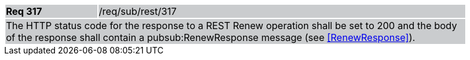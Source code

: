 [width="90%",cols="20%,80%"]
|===
|*Req 317* {set:cellbgcolor:#CACCCE}|/req/sub/rest/317
2+|The HTTP status code for the response to a REST Renew operation shall be set to 200 and the body of the response shall contain a pubsub:RenewResponse message (see <<RenewResponse>>).
|===
